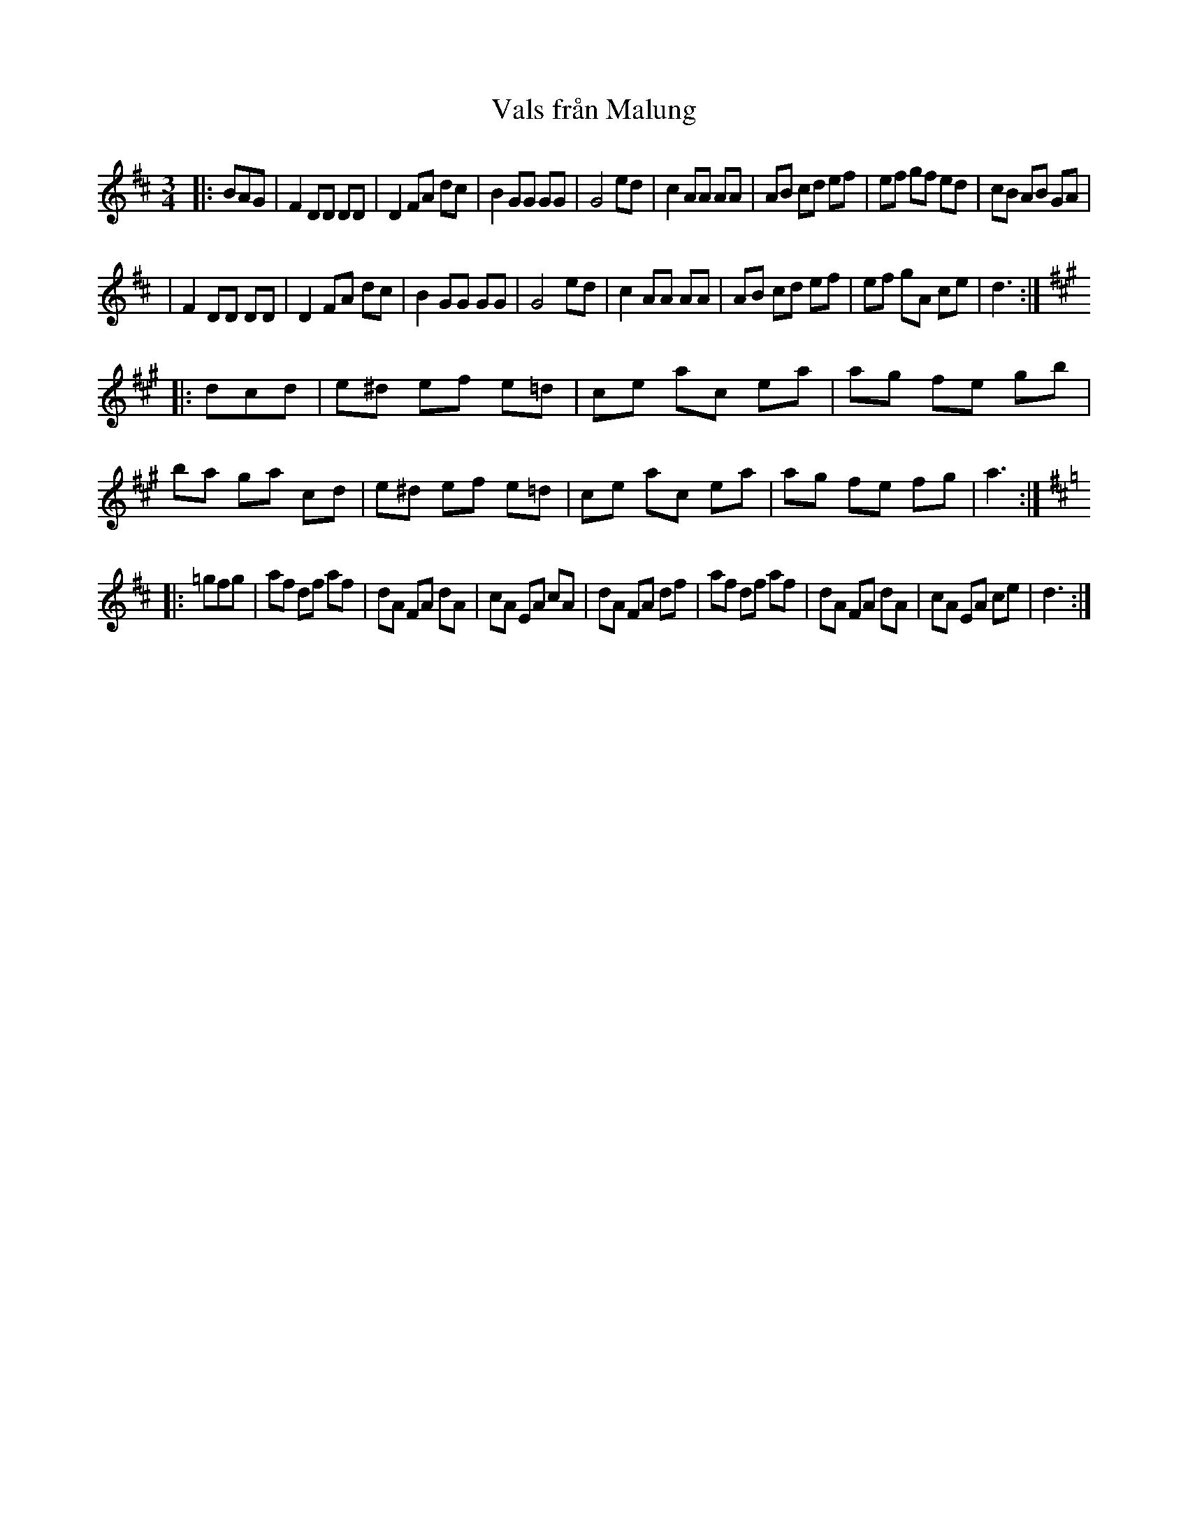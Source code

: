 X: 1
T: Vals fr\aan Malung
R: waltz
S: Janet Gage, Oct 1998
Z: John Chambers <jc:trillian.mit.edu>
M: 3/4
L: 1/8
K: D
|:  BAG \
| F2 DD DD | D2 FA dc | B2 GG GG | G4 ed | c2 AA AA | AB cd ef | ef gf ed | cB AB GA |
| F2 DD DD | D2 FA dc | B2 GG GG | G4 ed | c2 AA AA | AB cd ef | ef gA ce | d3 :| [K:A]
|: dcd \
| e^d ef e=d | ce ac ea | ag fe gb | ba ga cd \
| e^d ef e=d | ce ac ea | ag fe fg | a3 :| [K:D]
|: =gfg \
| af df af | dA FA dA | cA EA cA | dA FA df \
| af df af | dA FA dA | cA EA ce | d3 :|
